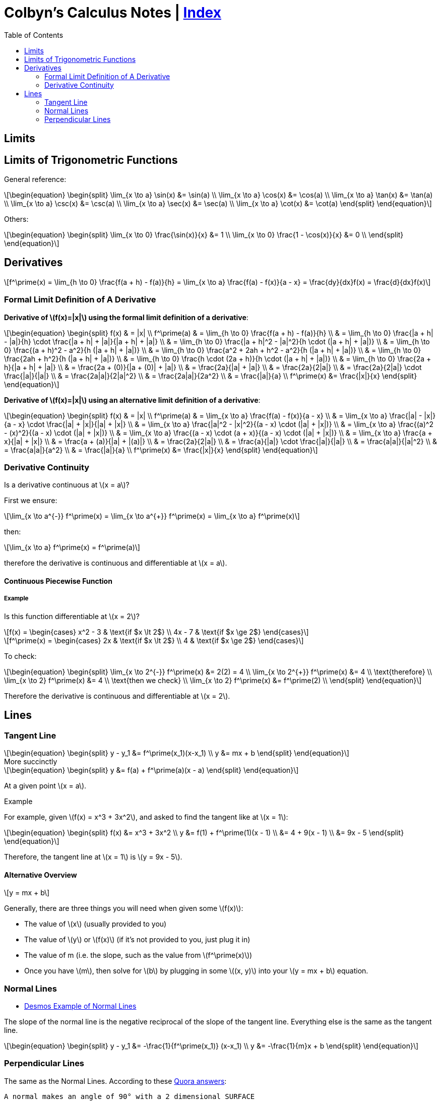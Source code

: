 // :autofit-option:
:stem: latexmath
:toc:


= Colbyn's Calculus Notes | link:index[Index]

== Limits

== Limits of Trigonometric Functions

General reference:
[latexmath]
++++
\begin{equation}
\begin{split}
\lim_{x \to a} \sin(x) &= \sin(a) \\
\lim_{x \to a} \cos(x) &= \cos(a) \\
\lim_{x \to a} \tan(x) &= \tan(a) \\
\lim_{x \to a} \csc(x) &= \csc(a) \\
\lim_{x \to a} \sec(x) &= \sec(a) \\
\lim_{x \to a} \cot(x) &= \cot(a)
\end{split}
\end{equation}
++++

Others:
[latexmath]
++++
\begin{equation}
\begin{split}
\lim_{x \to 0} \frac{\sin(x)}{x} &= 1 \\
\lim_{x \to 0} \frac{1 - \cos(x)}{x} &= 0 \\
\end{split}
\end{equation}
++++




== Derivatives

[latexmath]
++++
f^\prime(x) =
\lim_{h \to 0} \frac{f(a + h) - f(a)}{h} =
\lim_{x \to a} \frac{f(a) - f(x)}{a - x} =
\frac{dy}{dx}f(x) =
\frac{d}{dx}f(x)
++++

=== Formal Limit Definition of A Derivative

**Derivative of latexmath:[f(x)=|x|] using the formal limit definition of a derivative**:

[latexmath]
++++
\begin{equation}
\begin{split}
f(x) & = |x| \\
f^\prime(a) & = \lim_{h \to 0} \frac{f(a + h) - f(a)}{h} \\
     & = \lim_{h \to 0} \frac{|a + h| - |a|}{h} \cdot \frac{|a + h| + |a|}{|a + h| + |a|} \\
     & = \lim_{h \to 0} \frac{|a + h|^2 - |a|^2}{h \cdot (|a + h| + |a|)} \\
     & = \lim_{h \to 0} \frac{(a + h)^2 - a^2}{h (|a + h| + |a|)} \\
     & = \lim_{h \to 0} \frac{a^2 + 2ah + h^2 - a^2}{h (|a + h| + |a|)} \\
     & = \lim_{h \to 0} \frac{2ah + h^2}{h (|a + h| + |a|)} \\
     & = \lim_{h \to 0} \frac{h \cdot (2a + h)}{h \cdot (|a + h| + |a|)} \\
     & = \lim_{h \to 0} \frac{2a + h}{|a + h| + |a|} \\
     & = \frac{2a + (0)}{|a + (0)| + |a|} \\
     & = \frac{2a}{|a| + |a|} \\
     & = \frac{2a}{2|a|} \\
     & = \frac{2a}{2|a|} \cdot \frac{|a|}{|a|} \\
     & = \frac{2a|a|}{2|a|^2} \\
     & = \frac{2a|a|}{2a^2} \\
     & = \frac{|a|}{a} \\
f^\prime(x) &= \frac{|x|}{x}
\end{split}
\end{equation}
++++

**Derivative of latexmath:[f(x)=|x|] using an alternative limit definition of a derivative**:

[latexmath]
++++
\begin{equation}
\begin{split}
f(x) & = |x| \\
f^\prime(a) & = \lim_{x \to a} \frac{f(a) - f(x)}{a - x} \\
    & = \lim_{x \to a} \frac{|a| - |x|}{a - x} \cdot \frac{|a| + |x|}{|a| + |x|} \\
    & = \lim_{x \to a} \frac{|a|^2 - |x|^2}{(a - x) \cdot (|a| + |x|)} \\
    & = \lim_{x \to a} \frac{(a)^2 - (x)^2}{(a - x) \cdot (|a| + |x|)} \\
    & = \lim_{x \to a} \frac{(a - x) \cdot (a + x)}{(a - x) \cdot (|a| + |x|)} \\
    & = \lim_{x \to a} \frac{a + x}{|a| + |x|} \\
    & = \frac{a + (a)}{|a| + |(a)|} \\
    & = \frac{2a}{2|a|} \\
    & = \frac{a}{|a|} \cdot \frac{|a|}{|a|} \\
    & = \frac{a|a|}{|a|^2} \\
    & = \frac{a|a|}{a^2} \\
    & = \frac{|a|}{a} \\
f^\prime(x) &= \frac{|x|}{x}
\end{split}
\end{equation}
++++

=== Derivative Continuity

Is a derivative continuous at latexmath:[x = a]?

First we ensure:
[latexmath]
++++
\lim_{x \to a^{-}} f^\prime(x) = \lim_{x \to a^{+}} f^\prime(x) = \lim_{x \to a} f^\prime(x)
++++
then:
[latexmath]
++++
\lim_{x \to a} f^\prime(x) = f^\prime(a)
++++
therefore the derivative is continuous and differentiable at latexmath:[x = a].


==== Continuous Piecewise Function

===== Example

Is this function differentiable at latexmath:[x = 2]?

[latexmath]
++++
f(x) =
\begin{cases}
    x^2 - 3 & \text{if $x \lt 2$} \\
    4x - 7 & \text{if $x \ge 2$}
\end{cases}
++++

[latexmath]
++++
f^\prime(x) =
\begin{cases}
    2x & \text{if $x \lt 2$} \\
    4 & \text{if $x \ge 2$}
\end{cases}
++++

To check:
[latexmath]
++++
\begin{equation}
\begin{split}
\lim_{x \to 2^{-}} f^\prime(x) &= 2(2) = 4 \\
\lim_{x \to 2^{+}} f^\prime(x) &= 4 \\
\text{therefore} \\
\lim_{x \to 2} f^\prime(x) &= 4 \\
\text{then we check} \\
\lim_{x \to 2} f^\prime(x) &= f^\prime(2) \\
\end{split}
\end{equation}
++++

Therefore the derivative is continuous and differentiable at latexmath:[x = 2].

== Lines

=== Tangent Line

[latexmath]
++++
\begin{equation}
\begin{split}
y - y_1 &= f^\prime(x_1)(x-x_1) \\
y &= mx + b
\end{split}
\end{equation}
++++

.More succinctly
****
[latexmath]
++++
\begin{equation}
\begin{split}
y &= f(a) + f^\prime(a)(x - a)
\end{split}
\end{equation}
++++

At a given point latexmath:[x = a].
****

.Example
****
For example, given latexmath:[f(x) = x^3 + 3x^2], and asked to find the tangent like at latexmath:[x = 1]:
[latexmath]
++++
\begin{equation}
\begin{split}
f(x) &= x^3 + 3x^2 \\
y &= f(1) + f^\prime(1)(x - 1) \\
  &= 4 + 9(x - 1) \\
  &= 9x - 5
\end{split}
\end{equation}
++++

Therefore, the tangent line at latexmath:[x = 1] is latexmath:[y = 9x - 5].
****


==== Alternative Overview

[latexmath]
++++
y = mx + b
++++

Generally, there are three things you will need when given some latexmath:[f(x)]:

* The value of latexmath:[x] (usually provided to you)
* The value of latexmath:[y] or latexmath:[f(x)] (if it's not provided to you, just plug it in)
* The value of m (i.e. the slope, such as the value from latexmath:[f^\prime(x)])
* Once you have latexmath:[m], then solve for latexmath:[b] by plugging in some latexmath:[(x, y)] into your latexmath:[y = mx + b] equation.


=== Normal Lines
- https://www.desmos.com/calculator/ybtppzvv1a[Desmos Example of Normal Lines]

The slope of the normal line is the negative reciprocal of the slope of the tangent line. Everything else is the same as the tangent line.

[latexmath]
++++
\begin{equation}
\begin{split}
y - y_1 &= -\frac{1}{f^\prime(x_1)} (x-x_1) \\
y &= -\frac{1}{m}x + b
\end{split}
\end{equation}
++++


=== Perpendicular Lines

The same as the Normal Lines. According to these https://www.quora.com/What-is-the-differences-between-normal-and-perpendicular[Quora answers]:

----
A normal makes an angle of 90° with a 2 dimensional SURFACE
while,
A perpendicular makes an angle of 90° with a one dimensional LINE.
----

----
Basically perpendicular relates to line and normal relates to a plane,but both make 90° with their respective counterparts. The later is a vector quantity, where the former is scalar.
----







